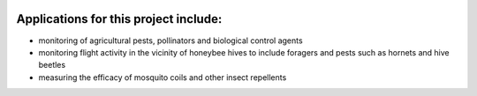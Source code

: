 .. title: Recording insect wingbeat waveforms
.. slug: recording-insect-wingbeat-waveforms
.. date: 2025-04-17 08:06:20 UTC
.. tags: 
.. category: project
.. link: 
.. description: 
.. type: text

.. image:: /images/wingbeat-recorder.jpg
   :alt: Wingbeat recorder
   :width: 600
   :align: left


Applications for this project include:
++++++++++++++++++++++++++++++++++++++
* monitoring of agricultural pests, pollinators and biological control agents
* monitoring flight activity in the vicinity of honeybee hives to include foragers and pests such as hornets and hive beetles
* measuring the efficacy of mosquito coils and other insect repellents
